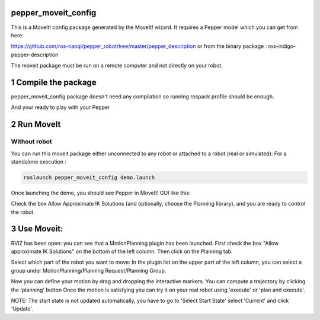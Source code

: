 pepper_moveit_config
===================

This is a MoveIt! config package generated by the MoveIt! wizard.
It requires a Pepper model which you can get from here:

https://github.com/ros-naoqi/pepper_robot/tree/master/pepper_description
or from the binary package : ros-indigo-pepper-description

The moveit package must be run on a remote computer and not directly on your robot.

1 Compile the package
=====================

pepper_moveit_config package doesn't need any compilation so running rospack profile should be enough.

And your ready to play with your Pepper

2 Run MoveIt
============

Without robot
-------------
You can run this moveit package either unconnected to any robot or attached to a robot (real or simulated):
For a standalone execution :

.. code-block:: bash

    roslaunch pepper_moveit_config demo.launch

Once launching the demo, you should see Pepper in MoveIt! GUI like this: 

.. image:: tuto/moveit_launch.png
   :width: 100%

Check the box Allow Approximate IK Solutions (and optionally, choose the Planning library), and you are ready to control the robot. 

3 Use Moveit:
=============
RVIZ has been open: you can see that a MotionPlanning plugin has been launched.
First check the box "Allow approximate IK Solutions" on the bottom of the left column.
Then click on the Planning tab.

Select which part of the robot you want to move:
In the plugin list on the upper part of the left column, you can select a group under MotionPlanning/Planning Request/Planning Group.


Now you can define your motion by drag and dropping the interactive markers.
You can compute a trajectory by clicking the 'planning' button 
Once the motion is satisfying you can try it on your real robot using 'execute' or 'plan and execute'.

NOTE: The start state is not updated automatically, you have to go to 'Select Start State' select 'Current' and click 'Update'. 
